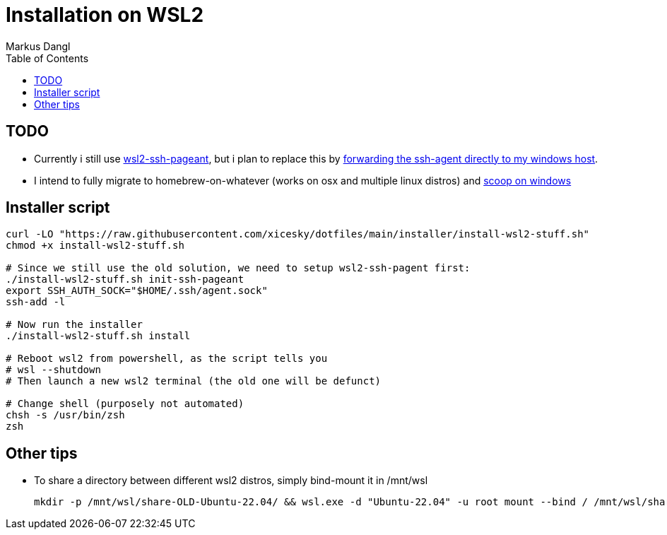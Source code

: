 = Installation on WSL2
:experimental:
:source-highlighter: rouge
:source-language: shell
:icons: font
:toc: left
:sectanchors:
:star: *
// tag::header[]
Markus Dangl

// end::header[]

== TODO

* Currently i still use https://github.com/BlackReloaded/wsl2-ssh-pageant[wsl2-ssh-pageant], but i plan to replace this by https://blog.mayflower.de/12736-git-wsl2.html[forwarding the ssh-agent directly to my windows host].
* I intend to fully migrate to homebrew-on-whatever (works on osx and multiple linux distros) and https://scoop-docs.vercel.app/docs/guides/SSH-on-Windows.html[scoop on windows]

== Installer script

[source,bash]
----
curl -LO "https://raw.githubusercontent.com/xicesky/dotfiles/main/installer/install-wsl2-stuff.sh"
chmod +x install-wsl2-stuff.sh

# Since we still use the old solution, we need to setup wsl2-ssh-pagent first:
./install-wsl2-stuff.sh init-ssh-pageant
export SSH_AUTH_SOCK="$HOME/.ssh/agent.sock"
ssh-add -l

# Now run the installer
./install-wsl2-stuff.sh install

# Reboot wsl2 from powershell, as the script tells you
# wsl --shutdown
# Then launch a new wsl2 terminal (the old one will be defunct)

# Change shell (purposely not automated)
chsh -s /usr/bin/zsh
zsh

----

== Other tips

* To share a directory between different wsl2 distros, simply bind-mount it in /mnt/wsl
+
[source,bash]
----
mkdir -p /mnt/wsl/share-OLD-Ubuntu-22.04/ && wsl.exe -d "Ubuntu-22.04" -u root mount --bind / /mnt/wsl/share-Ubuntu-22.04/
----
